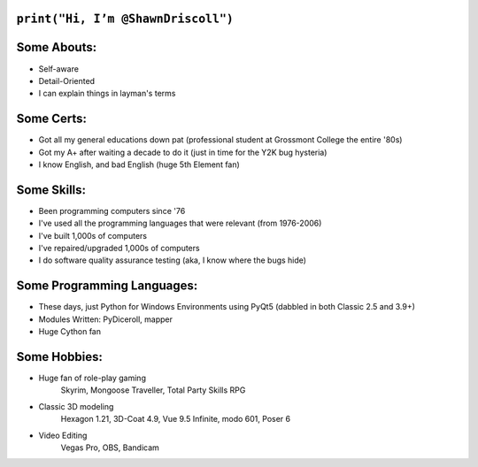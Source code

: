 

``print("Hi, I’m @ShawnDriscoll")``
-----------------------------------

Some Abouts:
------------

* Self-aware
* Detail-Oriented
* I can explain things in layman's terms

Some Certs:
-----------

* Got all my general educations down pat (professional student at Grossmont College the entire '80s)
* Got my A+ after waiting a decade to do it (just in time for the Y2K bug hysteria)
* I know English, and bad English (huge 5th Element fan)

Some Skills:
------------

* Been programming computers since '76
* I've used all the programming languages that were relevant (from 1976-2006)
* I've built 1,000s of computers
* I've repaired/upgraded 1,000s of computers
* I do software quality assurance testing (aka, I know where the bugs hide)

Some Programming Languages:
---------------------------

.. image:: images/python-logo.png
    :target: https://www.python.org

.. image:: images/cythonlogo.png
    :target: https://cython.org


* These days, just Python for Windows Environments using PyQt5 (dabbled in both Classic 2.5 and 3.9+)
* Modules Written: PyDiceroll, mapper
* Huge Cython fan

Some Hobbies:
-------------

* Huge fan of role-play gaming
	Skyrim,
	Mongoose Traveller,
	Total Party Skills RPG

* Classic 3D modeling
    Hexagon 1.21,
    3D-Coat 4.9,
    Vue 9.5 Infinite,
    modo 601,
    Poser 6
* Video Editing
    Vegas Pro,
    OBS,
    Bandicam
